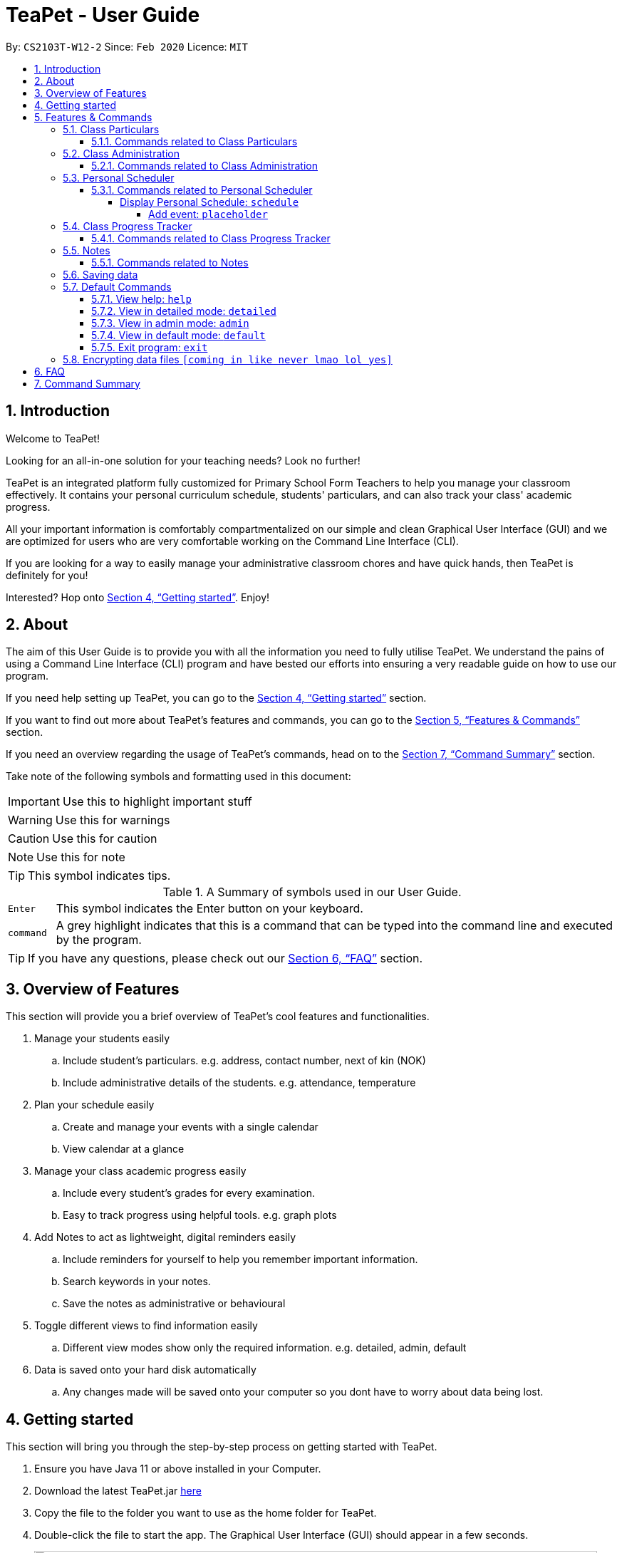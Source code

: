 = TeaPet - User Guide
:site-section: UserGuide
:toclevels: 5
:toc:
:toc-title:
:toc-placement: preamble
:sectnums:
:imagesDir: images
:stylesDir: stylesheets
:xrefstyle: full
:experimental:
ifdef::env-github[]
:tip-caption: :bulb:
:note-caption: :information_source:
endif::[]
:repoURL: https://github.com/AY1920S2-CS2103T-W12-2/main/releases

By: `CS2103T-W12-2`      Since: `Feb 2020`      Licence: `MIT`
//tag::intro[]

== Introduction

Welcome to TeaPet!

Looking for an all-in-one solution for your teaching needs? Look no further!

TeaPet is an integrated platform fully customized for Primary School Form Teachers to help you manage your classroom effectively.
It contains your personal curriculum schedule, students' particulars, and can also track your class' academic progress.

All your important information is comfortably compartmentalized on our simple and clean Graphical User Interface (GUI) and we are optimized for users who are very comfortable
working on the Command Line Interface (CLI).

If you are looking for a way to easily manage your administrative classroom chores
and have quick hands, then TeaPet is definitely for you!

Interested? Hop onto <<Getting started>>. Enjoy!
//end::intro[]

== About
The aim of this User Guide is to provide you with all the information you need to fully utilise TeaPet. We understand the pains of using a
Command Line Interface (CLI) program and have bested our efforts into ensuring a very readable guide on how to use our program.

If you need help setting up TeaPet, you can go to the <<Getting started>> section.

If you want to find out more about TeaPet's features and commands, you can go to the <<Features>> section.

If you need an overview regarding the usage of TeaPet's commands, head on to the <<Summary>> section.

Take note of the following symbols and formatting used in this document:


IMPORTANT: Use this to highlight important stuff

WARNING: Use this for warnings

CAUTION: Use this for caution

NOTE: Use this for note

TIP: This symbol indicates tips.

.A Summary of symbols used in our User Guide.
[cols="1,12"]
|===
|kbd:[Enter]
|This symbol indicates the Enter button on your keyboard.

|`command`
|A grey highlight indicates that this is a command that can be typed into the command line and executed by the program.
|===

TIP: If you have any questions, please check out our <<FAQ>> section.

== Overview of Features
This section will provide you a brief overview of TeaPet's cool features and functionalities.

. Manage your students easily
.. Include student's particulars. e.g. address, contact number, next of kin (NOK)
.. Include administrative details of the students. e.g. attendance, temperature

. Plan your schedule easily
.. Create and manage your events with a single calendar
.. View calendar at a glance

. Manage your class academic progress easily
.. Include every student's grades for every examination.
.. Easy to track progress using helpful tools. e.g. graph plots

. Add Notes to act as lightweight, digital reminders easily
.. Include reminders for yourself to help you remember important information.
.. Search keywords in your notes.
.. Save the notes as administrative or behavioural

. Toggle different views to find information easily
.. Different view modes show only the required information. e.g. detailed, admin, default

. Data is saved onto your hard disk automatically
.. Any changes made will be saved onto your computer so you dont have to worry about data being lost.

== Getting started
This section will bring you through the step-by-step process on getting started with TeaPet.

.  Ensure you have Java 11 or above installed in your Computer.
.  Download the latest TeaPet.jar link:{repoURL}/releases[here]
.  Copy the file to the folder you want to use as the home folder for TeaPet.
.  Double-click the file to start the app. The Graphical User Interface (GUI) should appear in a few seconds.
+
image::Ui.png[width="790"]
+
.  Type the command in the command box and press kbd:[Enter] to execute it. +
e.g. typing *`help`* and pressing kbd:[Enter] will open the help window.
.  Some example commands you can try:

* **`part add`**`n/Xiao Ming p/98765432 e/xiaoming@example.com a/Ming Dynasty, block 123, #01-01` : adds a contact named Xiao Ming to the Class List.
* **`part delete`**`3` : deletes the 3rd contact shown in the current list
* *`exit`* : exits the app

.  Refer to <<Features>> for details of each command.

[[Features]]
== Features & Commands
This section will provide you with an in-depth explanation of our features and
provide examples on what you can do to make the most out of TeaPet.
Under each feature, you will find commands related to each feature and how to use each command.

====
*Using Commands in TeaPet*

****
- Words in `<ANGLE_BRACKETS>` are the parameters to be supplied by the user
** e.g. `add n/<name>`, `<name>` is a parameter which can be used as `add n/Xiao Ming`
- Items in square brackets are optional
** e.g `n/<name> [t/<tag>]` can be used as `n/Xiao Ming t/friend` or `n/Xiao Ming`
- Items with `…`​ after them can be used multiple times or not at all
** e.g. `[t/TAG]...` can be used as `{nbsp}` (i.e. 0 times), `t/friend` or `t/friend t/family`
- Parameters can be in any order
** e.g. `n/<name> p/<phone number>` or `p/<phone number> n/<name>` both are acceptable.
****

====

=== Class Particulars
TeaPet records down personal particulars of students such as address, contact number and Next of Kin (NOK) particulars.
Thereafter, you are able to view, update or delete those information of specific students when deemed necessary.

==== Commands related to Class Particulars
part add delete view

GUIDE THEM STEP BY STEP +
PROVIDE EXAMPLE +
CATER THEIR NEEDS


'''

=== Class Administration
TeaPet's Class Administration feature is used to keep track of administrative details such as daily attendance and
temperature recordings. Data will be displayed in a weekly format for further perusal.

==== Commands related to Class Administration
temp admin

GUIDE THEM STEP BY STEP +
PROVIDE EXAMPLE +
CATER THEIR NEEDS

'''

=== Personal Scheduler
TeaPet's Personal Scheduler feature allows you records down your commitments for the week, which will be
sorted according to date and time. You will then be able to view your weekly schedule at a glance.

==== Commands related to Personal Scheduler

===== Display Personal Schedule: `schedule`

Displays the personal schedule (description)

Format: `schedule`

The format supported by this command includes:

|===
|Keyword |Description

|`NONE`
|NONE
|===

Examples:

- `schedule` +
Views your current schedule

====== Add event: `placeholder`
etc etc

'''




=== Class Progress Tracker
TeaPet's Class Progress Tracker is able to keep tabs on the class' academic progress. You will be able to store data of
every student's subject grades with this feature. Thereafter, there will be a graph plot displayed to highlight the
progress of individual students as well as the entire class.

==== Commands related to Class Progress Tracker
academics

GUIDE THEM STEP BY STEP +
PROVIDE EXAMPLE +
CATER THEIR NEEDS

'''

=== Notes
TeaPet's Notes feature performs like the ones we all use in our everyday lives, aiming to help form teachers keep
track of important information of their students spontaneously. This feature allows you to label each note with
different priority to better manage tasks. Every note is tagged to one or more students, such you will be able to
better keep track of the stakeholder and information.

==== Commands related to Notes
* *Notes Help and Panel Refresh*: `notes`
* *Add Note*: `notesa n/[Student Name] c/[Note Content] e/EMAIL pr/[Priority]` +
Priority must be either HIGH, MEDIUM or LOW, case insensitive. +
e.g. `notesa n/James Ho c/Reminder to print his testimonial pr/HIGH`
* *Delete Note*: `notesd [Index]`
* *Filter Search Note*: `notesf [Keywords(s)]`
* *Export Notes*: `notese` +
Notes will be exported to a .csv file format.

GUIDE THEM STEP BY STEP +
PROVIDE EXAMPLE +
CATER THEIR NEEDS

'''

=== Saving data
Changes are saved in the hard disk automatically upon entering a command that alters the data.
There is no requirement to save any form of data manually.

'''

=== Default Commands
Default Commands are the commands that help you navigate through TeaPet easily.

==== View help: `help`
Displays the list of commands. Or displays TeaPet User Guide. +
Format: `help`

==== View in detailed mode: `detailed`
View all information about students +
Format: `detailed`

==== View in admin mode: `admin`
View administrative details about students +
Format: `admin`

==== View in default mode: `default`
View all information about students +
Format: `default`

==== Exit program: `exit`
Exits the program. +
Format: `exit`

'''

// tag::dataencryption[]
=== Encrypting data files `[coming in like never lmao lol yes]`

_{explain how the user can enable/disable data encryption}_
// end::dataencryption[]


== FAQ
This section will provide answers to all Frequently Asked Questions by our users.
[qanda]
How do I transfer my data to another Computer? ::
  Install the app in the other computer and overwrite the empty data file it creates with the file that contains the data of your previous Address Book folder.


[[Summary]]
== Command Summary
This section provides a summary on all of the commands that we use at TeaPet sorted in alphabetical order.

* *Academics*: `academics`
* *Add*: `add n/NAME p/PHONE_NUMBER e/EMAIL a/ADDRESS [t/TAG]...`     +
e.g. `add n/James Ho p/22224444 e/jamesho@example.com a/123, Clementi Rd, 1234665 t/friend t/colleague`
* *Administrative Student Information*: `admin`
* *Clear*: `clear`
* *Delete*: `delete INDEX` +
e.g. `delete 3`
* *Default Student Information*: `default`
* *Detailed Student Information*: `detailed`
* *Edit*: `edit INDEX [n/NAME] [p/PHONE_NUMBER] [e/EMAIL] [a/ADDRESS] [t/TAG]...` +
e.g. `edit 2 n/James Lee e/jameslee@example.com`
* *Find*: `find KEYWORD [MORE_KEYWORDS]` +
e.g. `find James Jake`
* *Help*: `help`
* *List*: `list`
* *Notes*: `anotes [n/NAME] [c/CONTENT]`
* *Schedule*: `schedule`

'''

